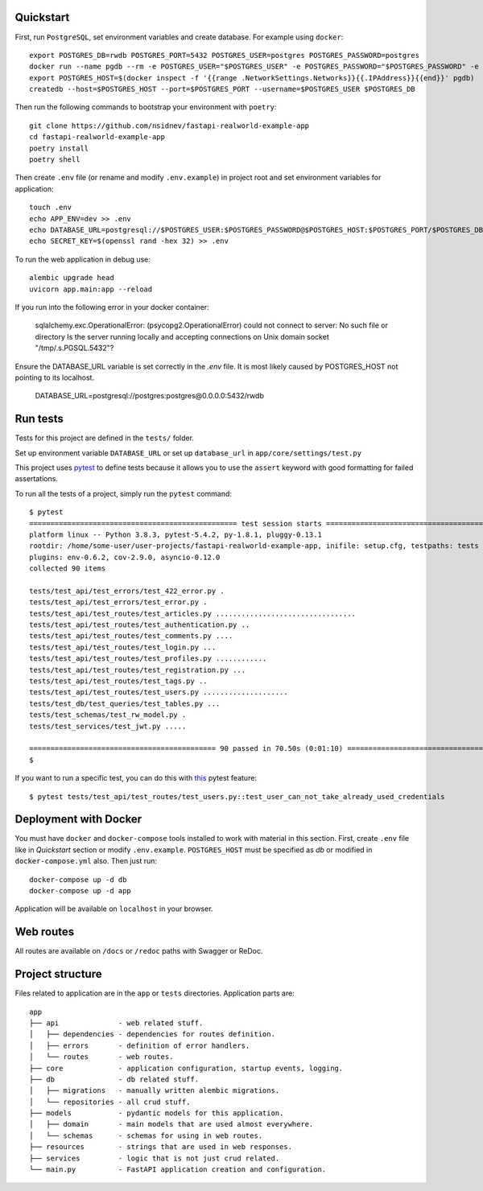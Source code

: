 Quickstart
----------

First, run ``PostgreSQL``, set environment variables and create database. For example using ``docker``: ::

    export POSTGRES_DB=rwdb POSTGRES_PORT=5432 POSTGRES_USER=postgres POSTGRES_PASSWORD=postgres
    docker run --name pgdb --rm -e POSTGRES_USER="$POSTGRES_USER" -e POSTGRES_PASSWORD="$POSTGRES_PASSWORD" -e POSTGRES_DB="$POSTGRES_DB" postgres
    export POSTGRES_HOST=$(docker inspect -f '{{range .NetworkSettings.Networks}}{{.IPAddress}}{{end}}' pgdb)
    createdb --host=$POSTGRES_HOST --port=$POSTGRES_PORT --username=$POSTGRES_USER $POSTGRES_DB

Then run the following commands to bootstrap your environment with ``poetry``: ::

    git clone https://github.com/nsidnev/fastapi-realworld-example-app
    cd fastapi-realworld-example-app
    poetry install
    poetry shell

Then create ``.env`` file (or rename and modify ``.env.example``) in project root and set environment variables for application: ::

    touch .env
    echo APP_ENV=dev >> .env
    echo DATABASE_URL=postgresql://$POSTGRES_USER:$POSTGRES_PASSWORD@$POSTGRES_HOST:$POSTGRES_PORT/$POSTGRES_DB >> .env
    echo SECRET_KEY=$(openssl rand -hex 32) >> .env

To run the web application in debug use::

    alembic upgrade head
    uvicorn app.main:app --reload

If you run into the following error in your docker container:

   sqlalchemy.exc.OperationalError: (psycopg2.OperationalError) could not connect to server: No such file or directory
   Is the server running locally and accepting
   connections on Unix domain socket "/tmp/.s.PGSQL.5432"?

Ensure the DATABASE_URL variable is set correctly in the `.env` file.
It is most likely caused by POSTGRES_HOST not pointing to its localhost.

   DATABASE_URL=postgresql://postgres:postgres@0.0.0.0:5432/rwdb



Run tests
---------

Tests for this project are defined in the ``tests/`` folder.

Set up environment variable ``DATABASE_URL`` or set up ``database_url`` in ``app/core/settings/test.py``

This project uses `pytest
<https://docs.pytest.org/>`_ to define tests because it allows you to use the ``assert`` keyword with good formatting for failed assertations.


To run all the tests of a project, simply run the ``pytest`` command: ::

    $ pytest
    ================================================= test session starts ==================================================
    platform linux -- Python 3.8.3, pytest-5.4.2, py-1.8.1, pluggy-0.13.1
    rootdir: /home/some-user/user-projects/fastapi-realworld-example-app, inifile: setup.cfg, testpaths: tests
    plugins: env-0.6.2, cov-2.9.0, asyncio-0.12.0
    collected 90 items

    tests/test_api/test_errors/test_422_error.py .                                                                   [  1%]
    tests/test_api/test_errors/test_error.py .                                                                       [  2%]
    tests/test_api/test_routes/test_articles.py .................................                                    [ 38%]
    tests/test_api/test_routes/test_authentication.py ..                                                             [ 41%]
    tests/test_api/test_routes/test_comments.py ....                                                                 [ 45%]
    tests/test_api/test_routes/test_login.py ...                                                                     [ 48%]
    tests/test_api/test_routes/test_profiles.py ............                                                         [ 62%]
    tests/test_api/test_routes/test_registration.py ...                                                              [ 65%]
    tests/test_api/test_routes/test_tags.py ..                                                                       [ 67%]
    tests/test_api/test_routes/test_users.py ....................                                                    [ 90%]
    tests/test_db/test_queries/test_tables.py ...                                                                    [ 93%]
    tests/test_schemas/test_rw_model.py .                                                                            [ 94%]
    tests/test_services/test_jwt.py .....                                                                            [100%]

    ============================================ 90 passed in 70.50s (0:01:10) =============================================
    $

If you want to run a specific test, you can do this with `this
<https://docs.pytest.org/en/latest/usage.html#specifying-tests-selecting-tests>`_ pytest feature: ::

    $ pytest tests/test_api/test_routes/test_users.py::test_user_can_not_take_already_used_credentials

Deployment with Docker
----------------------

You must have ``docker`` and ``docker-compose`` tools installed to work with material in this section.
First, create ``.env`` file like in `Quickstart` section or modify ``.env.example``.
``POSTGRES_HOST`` must be specified as `db` or modified in ``docker-compose.yml`` also.
Then just run::

    docker-compose up -d db
    docker-compose up -d app

Application will be available on ``localhost`` in your browser.

Web routes
----------

All routes are available on ``/docs`` or ``/redoc`` paths with Swagger or ReDoc.


Project structure
-----------------

Files related to application are in the ``app`` or ``tests`` directories.
Application parts are:

::

    app
    ├── api              - web related stuff.
    │   ├── dependencies - dependencies for routes definition.
    │   ├── errors       - definition of error handlers.
    │   └── routes       - web routes.
    ├── core             - application configuration, startup events, logging.
    ├── db               - db related stuff.
    │   ├── migrations   - manually written alembic migrations.
    │   └── repositories - all crud stuff.
    ├── models           - pydantic models for this application.
    │   ├── domain       - main models that are used almost everywhere.
    │   └── schemas      - schemas for using in web routes.
    ├── resources        - strings that are used in web responses.
    ├── services         - logic that is not just crud related.
    └── main.py          - FastAPI application creation and configuration.
